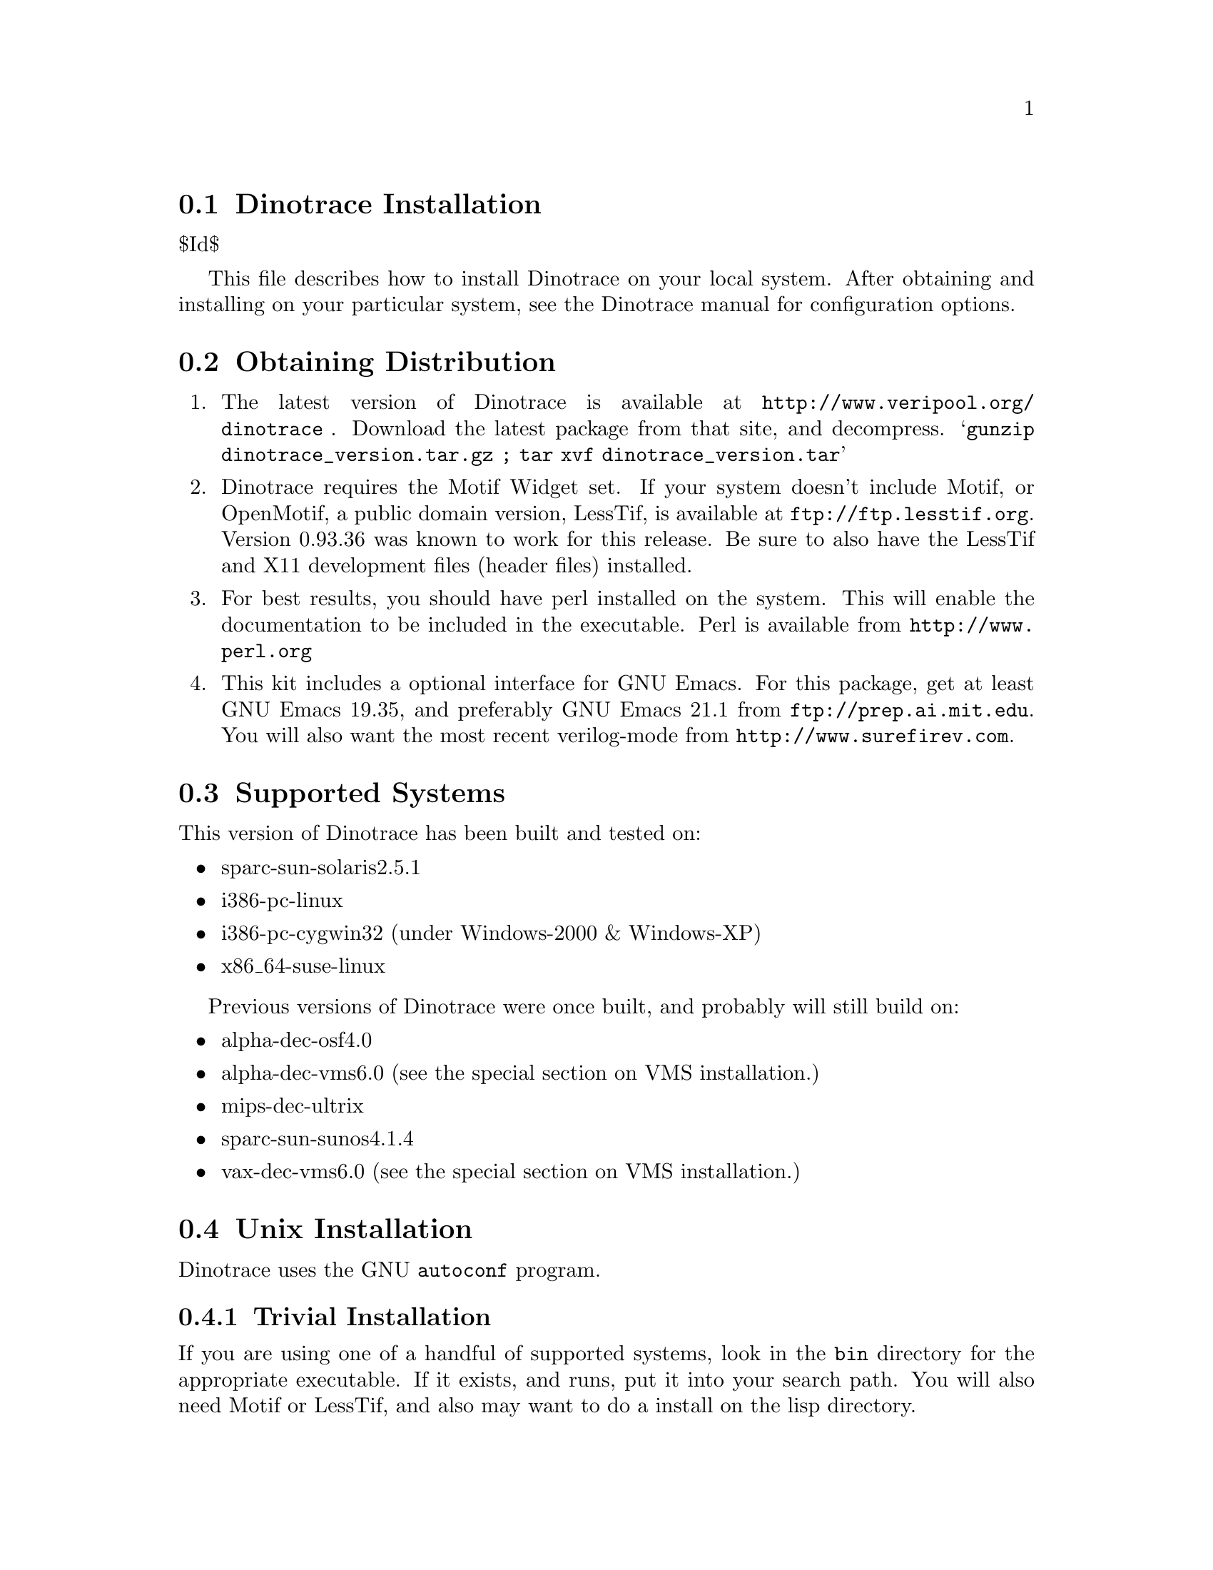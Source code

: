 \input texinfo @c -*-texinfo-*-
@c %**start of header
@setfilename install.info
@settitle Dinotrace Installation
@c %**end of header

@c DESCRIPTION: TexInfo: DOCUMENT source run through texinfo to produce INSTALL file
@c Use 'make INSTALL' to produce the output file

@node Dinotrace Installation, Obtaining Distribution
@section Dinotrace Installation

$Id$

This file describes how to install Dinotrace on your local system.
After obtaining and installing on your particular system, see the
Dinotrace manual for configuration options.

@menu
* Obtaining Distribution::      Where to get Dinotrace
* Supported Systems::           Who to run Dinotrace on
* Unix Installation::           How to install on Unix based systems.
* VMS Installation::            How to install on VMS based systems.
@end menu

@node Obtaining Distribution, Supported Systems, Dinotrace Installation
@section Obtaining Distribution

@enumerate
@item
The latest version of Dinotrace is available at 
@uref{http://www.veripool.org/dinotrace
}.
Download the latest package from that site, and decompress.
@samp{gunzip dinotrace_version.tar.gz ; tar xvf dinotrace_version.tar}

@item
Dinotrace requires the Motif Widget set.  If your system doesn't
include Motif, or OpenMotif, a public domain version, LessTif, is
available at @uref{ftp://ftp.lesstif.org}.  Version 0.93.36 was known
to work for this release.  Be sure to also have the LessTif and X11
development files (header files) installed.

@item
For best results, you should have perl installed on the system.
This will enable the documentation to be included in the executable.
Perl is available from @uref{http://www.perl.org}

@item
This kit includes a optional interface for GNU Emacs.  For this package,
get at least GNU Emacs 19.35, and preferably GNU Emacs 21.1 from
@uref{ftp://prep.ai.mit.edu}.  You will also want the most recent verilog-mode
from @uref{http://www.surefirev.com}.
@end enumerate

@node Supported Systems, Unix Installation, Obtaining Distribution
@section Supported Systems

This version of Dinotrace has been built and tested on:

@itemize @bullet
@item sparc-sun-solaris2.5.1
@item i386-pc-linux
@item i386-pc-cygwin32	(under Windows-2000 & Windows-XP)
@item x86_64-suse-linux
@end itemize

Previous versions of Dinotrace were once built, and probably will
still build on:

@itemize @bullet
@item alpha-dec-osf4.0
@item alpha-dec-vms6.0
(see the special section on VMS installation.)
@item mips-dec-ultrix
@item sparc-sun-sunos4.1.4
@item vax-dec-vms6.0
(see the special section on VMS installation.)
@end itemize

@node Unix Installation, VMS Installation, Supported Systems
@section Unix Installation

Dinotrace uses the GNU @code{autoconf} program.

@menu
* Trivial Installation::        
* Basic Installation::          
* Compilers and Options::       
* Multiple Architectures::      
* Installation Names::          
* System Type::                 
* Operation Controls::          
@end menu

@node Trivial Installation, Basic Installation, Unix Installation, Unix Installation
@subsection Trivial Installation

If you are using one of a handful of supported systems, look in the
@file{bin} directory for the appropriate executable.  If it exists, and
runs, put it into your search path.  You will also need Motif or
LessTif, and also may want to do a install on the lisp directory.

@node Basic Installation, Compilers and Options, Trivial Installation, Unix Installation
@subsection Basic Installation

The @code{configure} shell script attempts to guess correct values for
various system-dependent variables used during compilation.  It uses
those values to create a @file{Makefile} in each directory of Dinotrace.
It also creates @file{config.h} containing system-dependent
definitions.  Finally, it creates a shell script @file{config.status}
that you can run in the future to recreate the current configuration, a
file @file{config.cache} that saves the results of its tests to speed up
reconfiguring, and a file @file{config.log} containing compiler output
(useful mainly for debugging @code{configure}).

@noindent
The simplest way to compile Dinotrace is:

@enumerate
@item
@code{cd} to the directory containing this INSTALL notice.
@samp{./configure} to configure Dinotrace for your system.  If you're
using @code{csh} on an old version of System V, you might need to type
@samp{sh ./configure} instead to prevent @code{csh} from trying to
execute @code{configure} itself.

Running @code{configure} takes awhile.  While running, it prints some
messages telling which features it is checking for.

@item
Type @samp{make} to compile Dinotrace.  This program requires X11
with the Motif Widget set.  If Motif didn't come with your system, a public
domain version, LessTif, is available at @uref{ftp://ftp.lesstif.org}.

@item
Set your X11 Display.  If your machine is local use @samp{setenv DISPLAY
"localhost:0.0"} for csh or @samp{DISPLAY="localhost:0.0" ; export DISPLAY}
for sh or bash.

@item
Try out the executable with @samp{src/dinotrace}.

@item
Type @samp{make install} to install the programs and any data files and
documentation.

@item
You can remove the program binaries and object files from the source code
directory by typing @samp{make clean}.  To also remove the files that
@code{configure} created (so you can compile Dinotrace for a different
kind of computer), type @samp{make distclean}.

@item
Finally, see the Dinotrace manual for configuring Dinotrace for your site.

@end enumerate

@node Compilers and Options, Multiple Architectures, Basic Installation, Unix Installation
@subsection Compilers and Options

Some systems require unusual options for compilation or linking that
the @code{configure} script does not know about.  You can give
@code{configure} initial values for variables by setting them in the
environment.  Using a Bourne-compatible shell, you can do that on the
command line like this:
@example
CC=c89 CFLAGS=-O2 LIBS=-lposix ./configure
@end example

@noindent
Or on systems that have the @code{env} program, you can do it like this:
@example
env CPPFLAGS=-I/usr/local/include LDFLAGS=-s ./configure
@end example

@node Multiple Architectures, Installation Names, Compilers and Options, Unix Installation
@subsection Compiling For Multiple Architectures

You can compile Dinotrace for more than one kind of computer at the
same time, by placing the object files for each architecture in their
own directory.  To do this, you must use a version of @code{make} that
supports the @code{VPATH} variable, such as GNU @code{make}.  @code{cd}
to the directory where you want the object files and executables to go
and run the @code{configure} script.  @code{configure} automatically
checks for the source code in the directory that @code{configure} is in
and in @file{..}.

If you have to use a @code{make} that does not supports the @code{VPATH}
variable, you have to compile Dinotrace for one architecture at a time
in the source code directory.  After you have installed Dinotrace for
one architecture, use @samp{make distclean} before reconfiguring for
another architecture.

@node Installation Names, System Type, Multiple Architectures, Unix Installation
@subsection Installation Names

By default, @samp{make install} will install Dinotrace's files in
@file{/usr/local/bin}, @file{/usr/local/man}, etc.  You can specify an
installation prefix other than @file{/usr/local} by giving
@code{configure} the option @samp{--prefix=@var{path}}.

You can specify separate installation prefixes for architecture-specific
files and architecture-independent files.  If you give @code{configure}
the option @samp{--exec-prefix=@var{path}}, Dinotrace will use
@var{path} as the prefix for installing programs and libraries.
Documentation and other data files will still use the regular prefix.

In addition, if you use an unusual directory layout you can give options
like @samp{--bindir=@var{path}} to specify different values for
particular kinds of files.  Run @samp{configure --help} for a list of
the directories you can set and what kinds of files go in them.

If Dinotrace supports it, you can cause programs to be installed with
an extra prefix or suffix on their names by giving @code{configure} the
option @samp{--program-prefix=@var{PREFIX}} or
@samp{--program-suffix=@var{SUFFIX}}.

@node System Type, Operation Controls, Installation Names, Unix Installation
@subsection Specifying the System Type

There may be some features @code{configure} can not figure out
automatically, but needs to determine by the type of host Dinotrace
will run on.  Usually @code{configure} can figure that out, but if it
prints a message saying it can not guess the host type, give it the
@samp{--host=@var{type}} option.  @var{type} can either be a short name
for the system type, such as @samp{sun4}, or a canonical name with three
fields:
@example
@var{cpu}-@var{company}-@var{system}
@end example
@noindent
See the file @file{config.sub} for the possible values of each field.

@node Operation Controls,  , System Type, Unix Installation
@subsection Operation Controls

@code{configure} recognizes the following options to control how it
operates.

@table @code
@item --cache-file=@var{file}
Use and save the results of the tests in @var{file} instead of
@file{./config.cache}.  Set @var{file} to @file{/dev/null} to disable
caching, for debugging @code{configure}.

@item --help
Print a summary of the options to @code{configure}, and exit.

@item --quiet
@itemx --silent
@itemx -q
Do not print messages saying which checks are being made.
To suppress all normal output, redirect it to @file{/dev/null}
(any error messages will still be shown).

@item --srcdir=@var{dir}
Look for Dinotrace's source code in directory @var{dir}.  Usually
@code{configure} can determine that directory automatically.

@end table

@noindent
@code{configure} also accepts some other, not widely useful, options.


@node NT Installation,  , Unix Installation
@section NT Installation

Dinotrace can be built for Windows under the Cygwin32 environment.

@subsection Binary Installation

Dinotrace is still a X11 program, even under Windows-NT.  Thus you must
add several packages to Cygwin.

@enumerate
@item
Install Cygwin32, a shareware package that provides the BASH shell and
Unix utilities.  It is available at
@uref{http://sourceware.cygnus.com/cygwin/}.

You'll need the gcc-g++, lesstif, and make packages.  Generally these
aren't installed by default, use the cygwin setup executable to get
them.

@enumerate
@item
After downloading, click on the executable and install.
@item
Cygwin now comes with XFree86 and LessTif as options, you'll want to
select both, along with their development versions.  Also select the
XFree86-prog (headers) package.
@end enumerate

@item
Obtain a X11 server.  You can use XFree86 that came with cygwin.
Another alternative is the commercial @strong{eXcursion} or
@strong{exceed} programs.  If using XFree86, you can start the server
with @samp{xwin -multiwindow}.

@item
Download the Dinotrace kit, if not done previously.

@item
Set your X11 Display.  If you'll only be using it locally, 
use the Control Panel/System/Environment requester to add a DISPLAY
environment variable with the value :0

Or, in the cygwin shell before each run of Dinotrace do
@example
DISPLAY=:0
export DISPLAY
@end example

@item
Reboot or restart the shells to pick up the new environment variables.

@item
Make and install dinotrace.
@example
cd @samp{where_you_put_dinotrace}
./configure
make
make install
@end example

@item
There are known problems in LessTif from looking at network drives in the
Dinotrace File Open requestor.  You may want to specify trace files on the
command line instead of using the requestor.

@item
Finally, see the Dinotrace manual for configuring Dinotrace for your site.

@end enumerate

@node VMS Installation,  , Unix Installation
@section VMS Installation

The @code{configure} program does not support Dinotrace, thus several
command files are supplied to build Dinotrace.

@enumerate
@item
Change to the download directory of dinotrace.
@example
$ set default WHERE_DOWNLOADED
@end example

@item
Build Dinotrace with the make.com file.
@example
$ @@make.com
@end example

@item
If all was successful, you should be able to invoke the Dinotrace executable.
@example
$ run dinotrace.exe
@end example

@item
Create a logical to point to Dinotrace, and make a symbol to invoke
Dinotrace into the background.  To do this, put in your group's login.com:
(Substituting in the appropriate directory for somedisk$.)

@example
$!
$! Dinotrace
$ define/group/nolog DINODISK somedisk$:[DINOTRACE]
$ arch_bin_v == "_VV"
$ if f$getsyi("NODE_HWTYPE") .eqs. "ALPH" then arch_bin_v == "_VA"
$ Dinotraceexe :== "$dinodisk:dinotrace''arch_bin_v'"
$ Dinotrace :== "spawn/nowait/nolog/input=nl:/output=nl: dinotraceexe"
@end example

Note a hazard with this definition of dinotrace: The display, etc. must
be set correctly for Dinotrace to start up.  When running under VMS, if
Dinotrace has an error message when starting, it will not be seen due to
the spawn.  To see error messages, users should be told to type:

@example
$ dinotraceexe
@end example

@item
Finally, see the Dinotrace manual for configuring Dinotrace for your site.

@end enumerate

